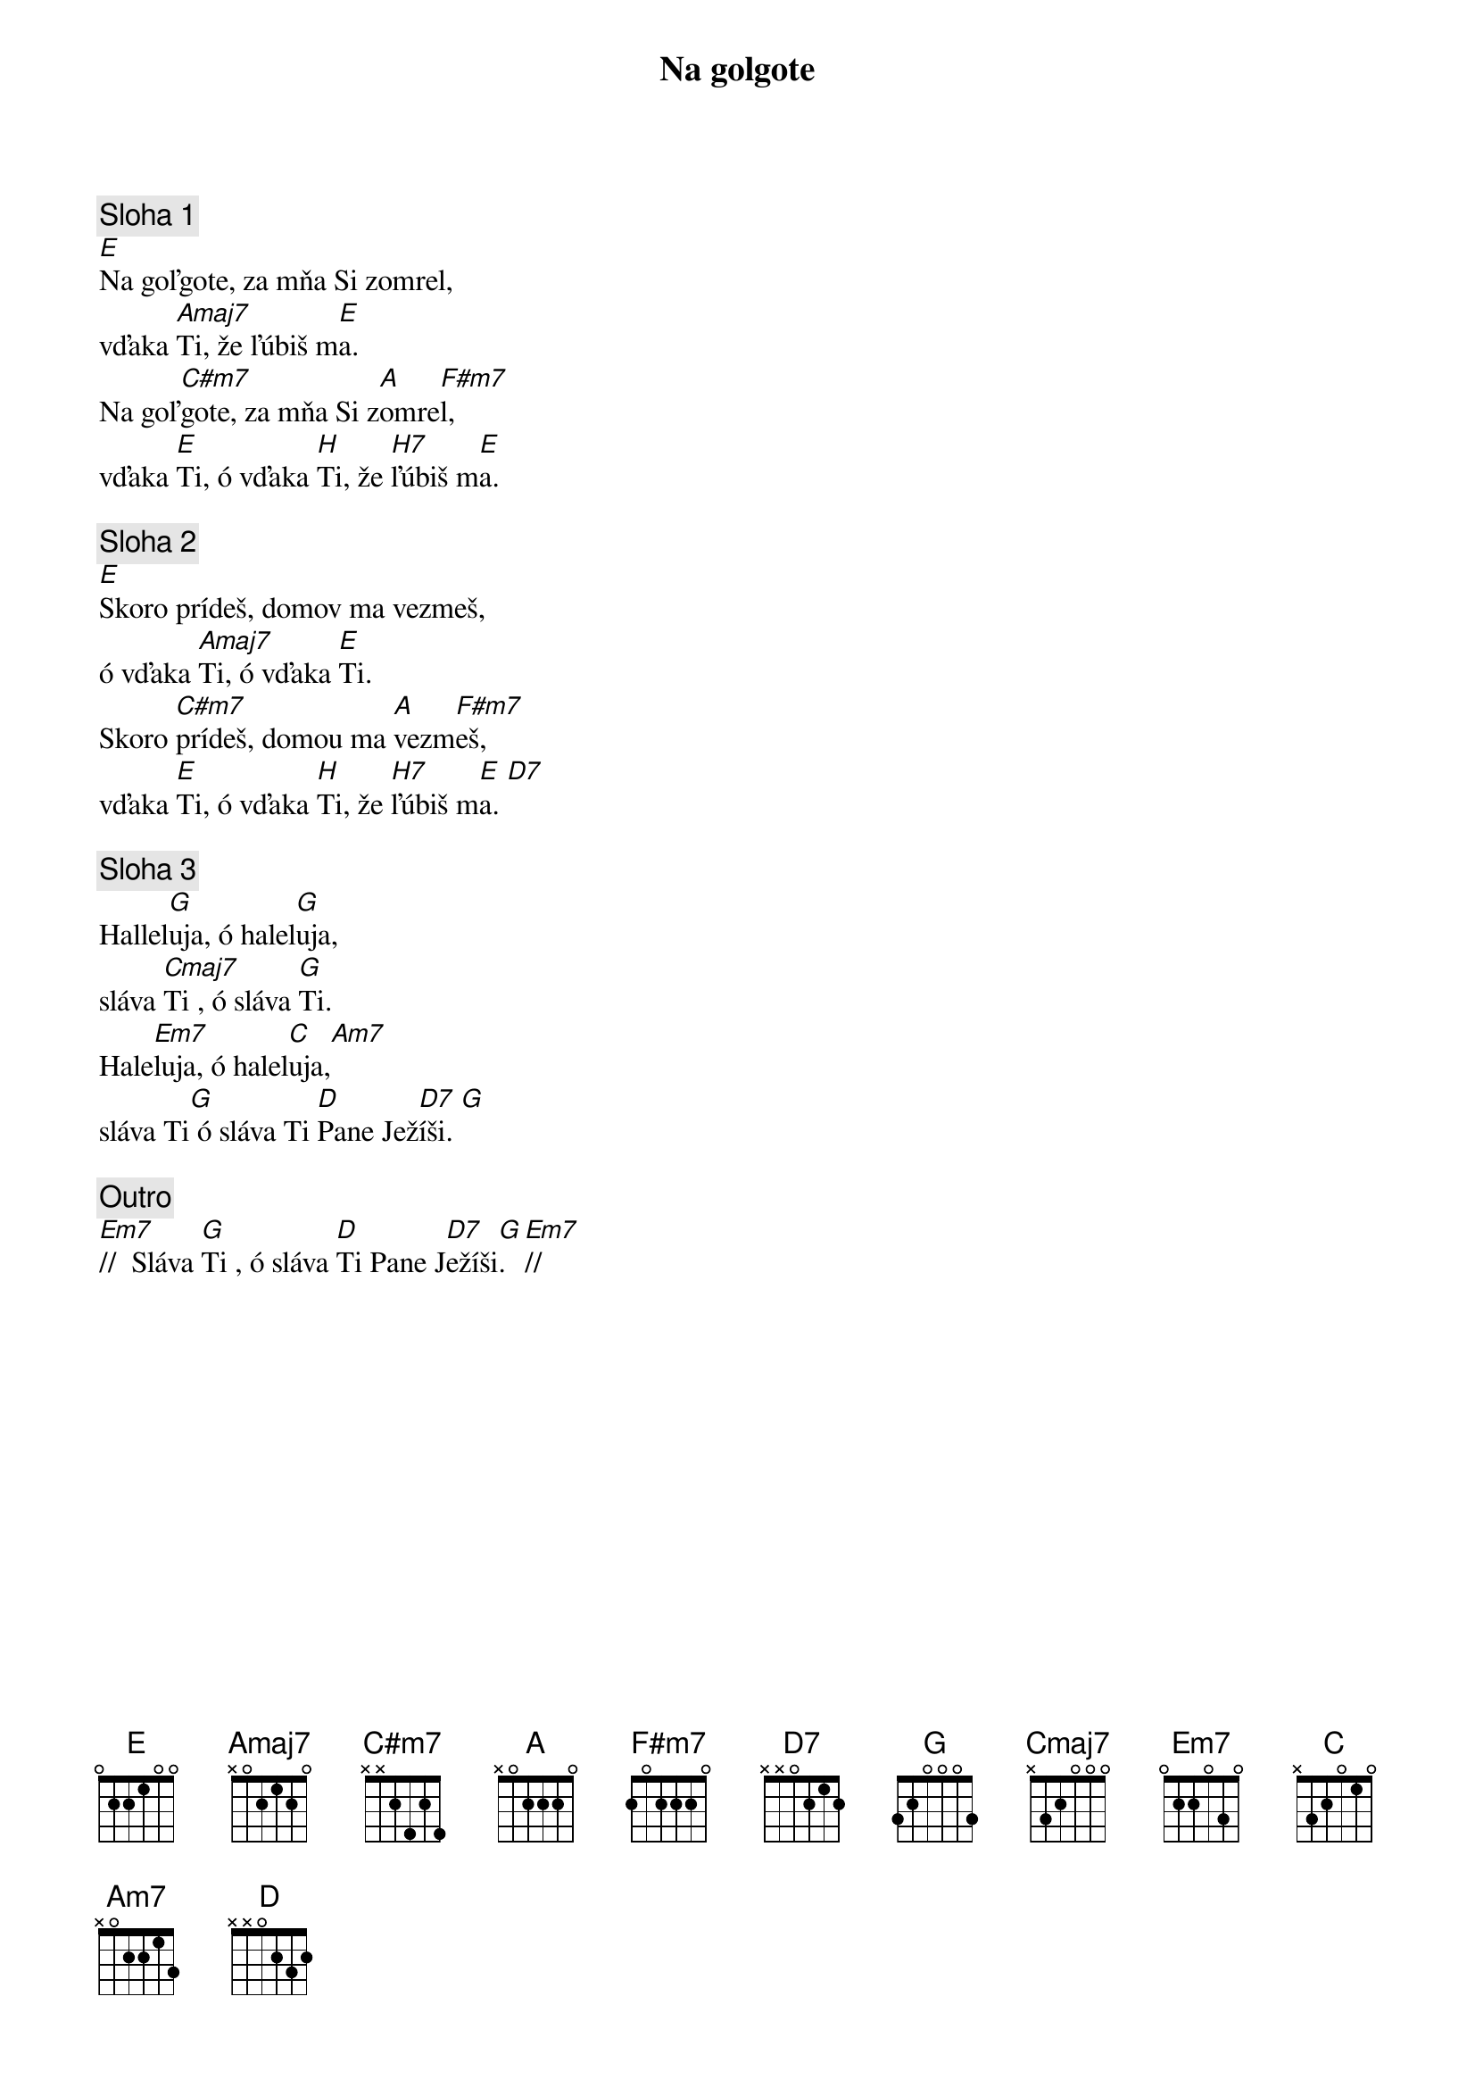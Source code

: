 {title: Na golgote}
{sov}
{comment: Sloha 1}
[E]Na goľgote, za mňa Si zomrel,
vďaka [Amaj7]Ti, že ľúbiš m[E]a.
Na goľ[C#m7]gote, za mňa Si z[A]omre[F#m7]l,
vďaka [E]Ti, ó vďaka [H]Ti, že [H7]ľúbiš m[E]a.
{eov}

{sov}
{comment: Sloha 2}
[E]Skoro prídeš, domov ma vezmeš,
ó vďaka [Amaj7]Ti, ó vďaka [E]Ti.
Skoro [C#m7]prídeš, domou ma [A]vezm[F#m7]eš,
vďaka [E]Ti, ó vďaka [H]Ti, že [H7]ľúbiš m[E]a. [D7]
{eov}

{sov}
{comment: Sloha 3}
Hallel[G]uja, ó halel[G]uja,
sláva [Cmaj7]Ti , ó sláva [G]Ti.
Hale[Em7]luja, ó halel[C]uja,[Am7]
sláva Ti[G] ó sláva Ti [D]Pane Jež[D7]íši. [G]
{eov}

{comment: Outro}
[Em7]//  Sláva [G]Ti , ó sláva [D]Ti Pane J[D7]ežíši[G].  [Em7]//